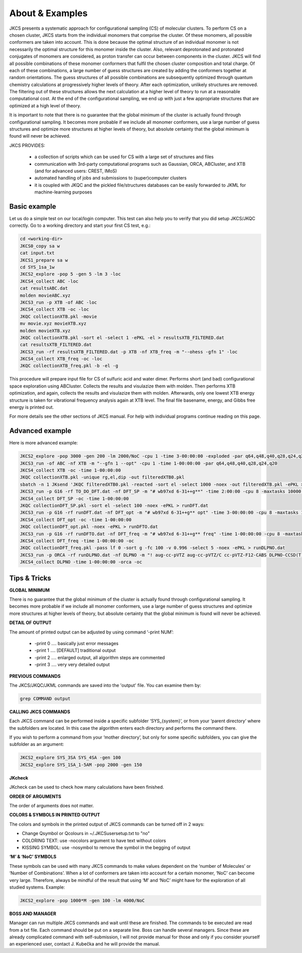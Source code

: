 ================
About & Examples
================

JKCS presents a systematic approach for configurational sampling (CS) of molecular clusters. To perform
CS on a chosen cluster, JKCS starts from the individual monomers that comprise the cluster. Of these monomers, all possible conformers are taken into account. This is done because the optimal structure of an individual monomer is not necessarily the optimal structure for
this monomer inside the cluster. Also, relevant deprotonated and protonated conjugates of monomers
are considered, as proton transfer can occur between components in the cluster. JKCS will find all
possible combinations of these monomer conformers that fulfil the chosen cluster composition and
total charge. Of each of these combinations, a large number of guess structures are created by adding
the conformers together at random orientations. The guess structures of all possible combinations
are subsequently optimized through quantum chemistry calculations at progressively higher levels of
theory. After each optimization, unlikely structures are removed. The filtering out of these structures
allows the next calculation at a higher level of theory to run at a reasonable computational cost. At
the end of the configurational sampling, we end up with just a few appropriate structures that are
optimized at a high level of theory.

It is important to note that there is no guarantee that the global minimum of the cluster is actually found through configurational sampling. It becomes more probable if we include all monomer conformers, use a large number of guess structures and optimize more structures at higher levels of theory, but absolute certainty that the global minimum is found will never be achieved.

JKCS PROVIDES:

 * a collection of scripts which can be used for CS with a large set of structures and files
 * communication with 3rd-party computational programs such as Gaussian, ORCA, ABCluster, and XTB (and for advanced users: CREST, IMoS)
 * automated handling of jobs and submissions to (super)computer clusters
 * it is coupled with JKQC and the pickled file/structures databases can be easily forwarded to JKML for machine-learning purposes

Basic example
-------------

Let us do a simple test on our local/login computer. This test can also help you to verify that you did setup JKCS/JKQC correctly. Go to a working directory and start your first CS test, e.g.:

.. code:: bash

   cd <working-dir>
   JKCS0_copy sa w
   cat input.txt
   JKCS1_prepare sa w
   cd SYS_1sa_1w
   JKCS2_explore -pop 5 -gen 5 -lm 3 -loc
   JKCS4_collect ABC -loc
   cat resultsABC.dat
   molden movieABC.xyz
   JKCS3_run -p XTB -of ABC -loc
   JKCS4_collect XTB -oc -loc
   JKQC collectionXTB.pkl -movie
   mv movie.xyz movieXTB.xyz
   molden movieXTB.xyz
   JKQC collectionXTB.pkl -sort el -select 1 -ePKL -el > resultsXTB_FILTERED.dat
   cat resultsXTB_FILTERED.dat
   JKCS3_run -rf resultsXTB_FILTERED.dat -p XTB -nf XTB_freq -m "--ohess -gfn 1" -loc
   JKCS4_collect XTB_freq -oc -loc
   JKQC collectionXTB_freq.pkl -b -el -g
   
This procedure will prepare input file for CS of sulfuric acid and water dimer. Performs short (and bad) configurational space exploration using ABCluster. Collects the results and visulazize them with molden. Then performs XTB optimization, and again, collects the results and visulazize them with molden. Afterwards, only one lowest XTB energy structure is taken for vibrational frequency analysis again at XTB level. The final file basename, energy, and Gibbs free energy is printed out.

For more details see the other sections of JKCS manual.
For help with individual programs continue reading on this page.

Advanced example
----------------

Here is more advanced example:

.. code:: bash

   JKCS2_explore -pop 3000 -gen 200 -lm 2000/NoC -cpu 1 -time 3-00:00:00 -exploded -par q64,q48,q40,q28,q24,q20
   JKCS3_run -of ABC -nf XTB -m "--gfn 1 --opt" -cpu 1 -time 1-00:00:00 -par q64,q48,q40,q28,q24,q20
   JKCS4_collect XTB -oc -time 1-00:00:00
   JKQC collectionXTB.pkl -unique rg,el,dip -out filteredXTB0.pkl
   sbatch -n 1 JKsend 'JKQC filteredXTB0.pkl -reacted -sort el -select 1000 -noex -out filteredXTB.pkl -ePKL > TO_DO_DFT.dat' | awk '{print $4}' >> .jobs.txt
   JKCS3_run -p G16 -rf TO_DO_DFT.dat -nf DFT_SP -m "# wb97xd 6-31++g**" -time 2:00:00 -cpu 8 -maxtasks 10000 -arraymax 25
   JKCS4_collect DFT_SP -oc -time 1-00:00:00
   JKQC collectionDFT_SP.pkl -sort el -select 100 -noex -ePKL > runDFT.dat
   JKCS3_run -p G16 -rf runDFT.dat -nf DFT_opt -m "# wb97xd 6-31++g** opt" -time 3-00:00:00 -cpu 8 -maxtasks 10000 -arraymax 25
   JKCS4_collect DFT_opt -oc -time 1-00:00:00
   JKQC collectionDFT_opt.pkl -noex -ePKL > runDFTO.dat
   JKCS3_run -p G16 -rf runDFTO.dat -nf DFT_freq -m "# wb97xd 6-31++g** freq" -time 1-00:00:00 -cpu 8 -maxtasks 10000 -arraymax 25
   JKCS4_collect DFT_freq -time 1-00:00:00 -oc
   JKQC collectionDFT_freq.pkl -pass lf 0 -sort g -fc 100 -v 0.996 -select 5 -noex -ePKL > runDLPNO.dat
   JKCS3_run -p ORCA -rf runDLPNO.dat -nf DLPNO -m "! aug-cc-pVTZ aug-cc-pVTZ/C cc-pVTZ-F12-CABS DLPNO-CCSD(T) TightSCF" -time 2-00:00:00 -cpu 8 -mem 20gb
   JKCS4_collect DLPNO -time 1-00:00:00 -orca -oc

Tips & Tricks
-------------

**GLOBAL MINIMUM**

There is no guarantee that the global minimum of the cluster is actually found
through configurational sampling. It becomes more probable if we include all
monomer conformers, use a large number of guess structures and optimize more
structures at higher levels of theory, but absolute certainty that the global
minimum is found will never be achieved.

**DETAIL OF OUTPUT**

The amount of printed output can be adjusted by using command ‘-print NUM’:

 * -print 0 .... basically just error messages
 * -print 1 .... [DEFAULT] traditional output
 * -print 2 .... enlarged output, all algorithm steps are commented
 * -print 3 .... very very detailed output
 
**PREVIOUS COMMANDS**

The JKCS/JKQC/JKML commands are saved into the 'output' file. You can examine them by:

.. code::

   grep COMMAND output

**CALLING JKCS COMMANDS**

Each JKCS command can be performed inside a specific subfolder ‘SYS_{system}’,
or from your ‘parent directory’ where the subfolders are located. In this case
the algorithm enters each directory and performs the command there.

If you wish to perform a command from your ‘mother directory’, but only for
some specific subfolders, you can give the subfolder as an argument:

.. code:: 

   JKCS2_explore SYS_3SA SYS_4SA -gen 100
   JKCS2_explore SYS_1SA_1-5AM -pop 2000 -gen 150
   
**JKcheck**

JKcheck can be used to check how many calculations have been finished.

**ORDER OF ARGUMENTS**

The order of arguments does not matter.

**COLORS & SYMBOLS IN PRINTED OUTPUT**

The colors and symbols in the printed output of JKCS commands can be turned off in 2 ways:

* Change Qsymbol or Qcolours in ~/.JKCSusersetup.txt to "no"
* COLORING TEXT: use -nocolors argument to have text without colors
* KISSING SYMBOL: use -nosymbol to remove the symbol in the begging of output

**‘M’ & ‘NoC’ SYMBOLS**

These symbols can be used with many JKCS commands to make values dependent on
the ‘number of Molecules’ or ‘Number of Combinations’. When a lot of conformers
are taken into account for a certain monomer, ‘NoC’ can become very large.
Therefore, always be mindful of the result that using ‘M’ and ‘NoC’ might have
for the exploration of all studied systems. Example: 

.. code:: bash
    
   JKCS2_explore -pop 1000*M -gen 100 -lm 4000/NoC
   
**BOSS AND MANAGER**

Manager can run multiple JKCS commands and wait until these are finished. The commands to be executed are read from a txt file. Each command should be put on a separate line. Boss can handle several managers. Since these are already complicated command with self-submission, I will not provide manual for those and only if you consider yourself an experienced user, contact J. Kubečka and he will provide the manual. 
   
